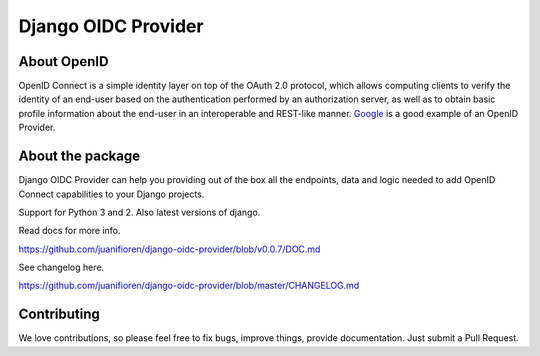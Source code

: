 
Django OIDC Provider
####################
.. image:: https://img.shields.io/pypi/pyversions/django-oidc-provider.svg
    :target: https://pypi.python.org/pypi/django-oidc-provider

.. image:: https://img.shields.io/pypi/v/django-oidc-provider.svg
    :target: https://pypi.python.org/pypi/django-oidc-provider

.. image:: https://travis-ci.org/juanifioren/django-oidc-provider.svg?branch=master
    :target: http://travis-ci.org/juanifioren/django-oidc-provider

.. image:: https://img.shields.io/pypi/dm/django-oidc-provider.svg
    :target: https://pypi.python.org/pypi/django-oidc-provider

************
About OpenID
************

OpenID Connect is a simple identity layer on top of the OAuth 2.0 protocol, which allows computing clients to verify the identity of an end-user based on the authentication performed by an authorization server, as well as to obtain basic profile information about the end-user in an interoperable and REST-like manner. `Google <https://developers.google.com/identity/protocols/OpenIDConnect>`_ is a good example of an OpenID Provider.

*****************
About the package
*****************

Django OIDC Provider can help you providing out of the box all the endpoints, data and logic needed to add OpenID Connect capabilities to your Django projects.

Support for Python 3 and 2. Also latest versions of django.

Read docs for more info.

https://github.com/juanifioren/django-oidc-provider/blob/v0.0.7/DOC.md

See changelog here.

https://github.com/juanifioren/django-oidc-provider/blob/master/CHANGELOG.md

************
Contributing
************

We love contributions, so please feel free to fix bugs, improve things, provide documentation. Just submit a Pull Request.
